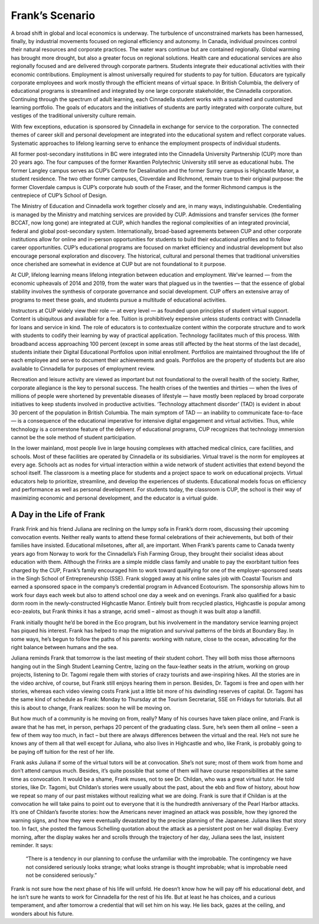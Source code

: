 Frank’s Scenario
================

A broad shift in global and local economics is underway. The turbulence of unconstrained markets has been harnessed, finally, by industrial movements focused on regional efficiency and autonomy. In Canada, individual provinces control their natural resources and corporate practices. The water wars continue but are contained regionally. Global warming has brought more drought, but also a greater focus on regional solutions. Health care and educational services are also regionally focused and are delivered through corporate partners. Students integrate their educational activities with their economic contributions. Employment is almost universally required for students to pay for tuition. Educators are typically corporate employees and work mostly through the efficient means of virtual space. In British Columbia, the delivery of educational programs is streamlined and integrated by one large corporate stakeholder, the Cinnadella corporation. Continuing through the spectrum of adult learning, each Cinnadella student works with a sustained and customized learning portfolio. The goals of educators and the initiatives of students are partly integrated with corporate culture, but vestiges of the traditional university culture remain.

With few exceptions, education is sponsored by Cinnadella in exchange for service to the corporation. The connected themes of career skill and personal development are integrated into the educational system and reflect corporate values. Systematic approaches to lifelong learning serve to enhance the employment prospects of individual students.

All former post-secondary institutions in BC were integrated into the Cinnadella University Partnership (CUP)  more than 20 years ago. The four campuses of the former Kwantlen Polytechnic University still serve as educational hubs. The former Langley campus serves as CUP’s Centre for Desalination and the former Surrey campus is Highcastle Manor, a student residence. The two other former campuses, Cloverdale and Richmond, remain true to their original purpose: the former Cloverdale campus is CUP’s corporate hub south of the Fraser, and the former Richmond campus is the centrepiece of CUP’s School of Design.

The Ministry of Education and Cinnadella work together closely and are, in many ways, indistinguishable. Credentialing is managed by the Ministry and matching services are provided by CUP. Admissions and transfer services (the former BCCAT, now long gone) are integrated at CUP, which handles the regional complexities of an integrated provincial, federal and global post-secondary system. Internationally, broad-based agreements between CUP and other corporate institutions allow for online and in-person opportunities for students to build their educational profiles and to follow career opportunities. CUP’s educational programs are focused on market efficiency and industrial development but also encourage personal exploration and discovery. The historical, cultural and personal themes that traditional universities once cherished are somewhat in evidence at CUP but are not foundational to it purpose.

At CUP, lifelong learning means lifelong integration between education and employment. We’ve learned — from the economic upheavals of 2014 and 2019, from the water wars that plagued us in the twenties — that the essence of global stability involves the synthesis of corporate governance and social development. CUP offers an extensive array of programs to meet these goals, and students pursue a multitude of educational activities.

Instructors at CUP widely view their role — at every level — as founded upon principles of student virtual support. Content is ubiquitous and available for a fee. Tuition is prohibitively expensive unless students contract with Cinnadella for loans and service in kind. The role of educators is to contextualize content within the corporate structure and to work with students to codify their learning by way of practical application. Technology facilitates much of this process. With broadband access approaching 100 percent (except in some areas still affected by the heat storms of the last decade), students initiate their Digital Educational Portfolios upon initial enrollment. Portfolios are maintained throughout the life of each employee and serve to document their achievements and goals. Portfolios are the property of students but are also available to Cinnadella for purposes of employment review.

Recreation and leisure activity are viewed as important but not foundational to the overall health of the society. Rather, corporate allegiance is the key to personal success. The health crises of the twenties and thirties — when the lives of millions of people were shortened by preventable diseases of lifestyle — have mostly been replaced by broad corporate initiatives to keep students involved in productive activities. ‘Technology attachment disorder’ (TAD) is evident in about 30 percent of the population in British Columbia. The main symptom of TAD — an inability to communicate face-to-face — is a consequence of the educational imperative for intensive digital engagement and virtual activities. Thus, while technology is a cornerstone feature of the delivery of educational programs, CUP recognizes that technology immersion cannot be the sole method of student participation.

In the lower mainland, most people live in large housing complexes with attached medical clinics, care facilities, and schools. Most of these facilities are operated by Cinnadella or its subsidiaries. Virtual travel is the norm for employees at every age. Schools act as nodes for virtual interaction within a wide network of student activities that extend beyond the school itself. The classroom is a meeting place for students and a project space to work on educational projects. Virtual educators help to prioritize, streamline, and develop the experiences of students. Educational models focus on efficiency and performance as well as personal development. For students today, the classroom is CUP, the school is their way of maximizing economic and personal development, and the educator is a virtual guide.   

A Day in the Life of Frank
--------------------------

Frank Frink and his friend Juliana are reclining on the lumpy sofa in Frank’s dorm room, discussing their upcoming convocation events. Neither really wants to attend these formal celebrations of their achievements, but both of their families have insisted. Educational milsetones, after all, are important. When Frank’s parents came to Canada twenty years ago from Norway to work for the Cinnadella’s Fish Farming Group, they brought their socialist ideas about education with them. Although the Frinks are a simple middle class family and unable to pay the exorbitant tuition fees charged by the CUP, Frank’s family encouraged him to work toward qualifying for one of the employer-sponsored seats in the Singh School of Entrepreneurship (SSE). Frank slogged away at his online sales job with Coastal Tourism and earned a sponsored space in the company’s credential program in Advanced Ecotourism. The sponsorship allows him to work four days each week but also to attend school one day a week and on evenings. Frank also qualified for a basic dorm room in the newly-constructed Highcastle Manor. Entirely built from recycled plastics, Highcastle is popular among eco-zealots, but Frank thinks it has a strange, acrid smell – almost as though it was built atop a landfill.

Frank initially thought he’d be bored in the Eco program, but his involvement in the mandatory service learning project has piqued his interest. Frank has helped to map the migration and survival patterns of the birds at Boundary Bay. In some ways, he’s begun to follow the paths of his parents: working with nature, close to the ocean, advocating for the right balance between humans and the sea. 

Juliana reminds Frank that tomorrow is the last meeting of their student cohort. They will both miss those afternoons hanging out in the Singh Student Learning Centre, lazing on the faux-leather seats in the atrium, working on group projects, listening to Dr. Tagomi regale them with stories of crazy tourists and awe-inspiring hikes. All the stories are in the video archive, of course, but Frank still enjoys hearing them in person. Besides, Dr. Tagomi is free and open with her stories, whereas each video viewing costs Frank just a little bit more of his dwindling reserves of capital. Dr. Tagomi has the same kind of schedule as Frank: Monday to Thursday at the Tourism Secretariat, SSE on Fridays for tutorials. But all this is about to change, Frank realizes: soon he will be moving on.

But how much of a community is he moving on from, really? Many of his courses have taken place online, and Frank is aware that he has met, in person, perhaps 20 percent of the graduating class. Sure, he’s seen them all online – seen a few of them way too much, in fact – but there are always differences between the virtual and the real. He’s not sure he knows any of them all that well except for Juliana, who also lives in Highcastle and who, like Frank, is probably going to be paying off tuition for the rest of her life.

Frank asks Juliana if some of the virtual tutors will be at convocation. She’s not sure; most of them work from home and don’t attend campus much. Besides, it’s quite possible that some of them will have course responsibilities at the same time as convocation. It would be a shame, Frank muses, not to see Dr. Childan, who was a great virtual tutor. He told stories, like Dr. Tagomi, but Childan’s stories were usually about the past, about the ebb and flow of history, about how we repeat so many of our past mistakes without realizing what we are doing. Frank is sure that if Childan is at the convocation he will take pains to point out to everyone that it is the hundredth anniversary of the Pearl Harbor attacks. It’s one of Childan’s favorite stories: how the Americans never imagined an attack was possible, how they ignored the warning signs, and how they were eventually devastated by the precise planning of the Japanese. Juliana likes that story too. In fact, she posted the famous Schelling quotation about the attack as a persistent post on her wall display. Every morning, after the display wakes her and scrolls through the trajectory of her day, Juliana sees the last, insistent reminder. It says:

     “There is a tendency in our planning to confuse the unfamiliar with the improbable. 
     The contingency we have not considered seriously looks strange; 
     what looks strange is thought improbable; 
     what is improbable need not be considered seriously.”

Frank is not sure how the next phase of his life will unfold. He doesn’t know how he will pay off his educational debt, and he isn’t sure he wants to work for Cinnadella for the rest of his life. But at least he has choices, and a curious temperament, and after tomorrow a credential that will set him on his way. He lies back, gazes at the ceiling, and wonders about his future.
